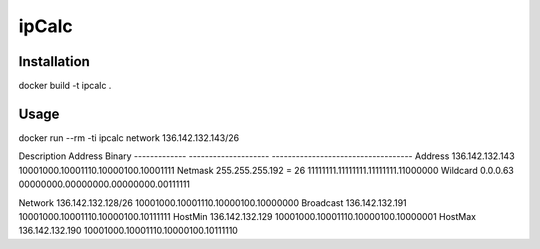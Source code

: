 ipCalc
======

Installation
------------
docker build -t ipcalc .


Usage
-----
docker run --rm -ti ipcalc network 136.142.132.143/26

Description    Address               Binary
-------------  --------------------  -----------------------------------
Address        136.142.132.143       10001000.10001110.10000100.10001111
Netmask        255.255.255.192 = 26  11111111.11111111.11111111.11000000
Wildcard       0.0.0.63              00000000.00000000.00000000.00111111

Network        136.142.132.128/26    10001000.10001110.10000100.10000000
Broadcast      136.142.132.191       10001000.10001110.10000100.10111111
HostMin        136.142.132.129       10001000.10001110.10000100.10000001
HostMax        136.142.132.190       10001000.10001110.10000100.10111110
